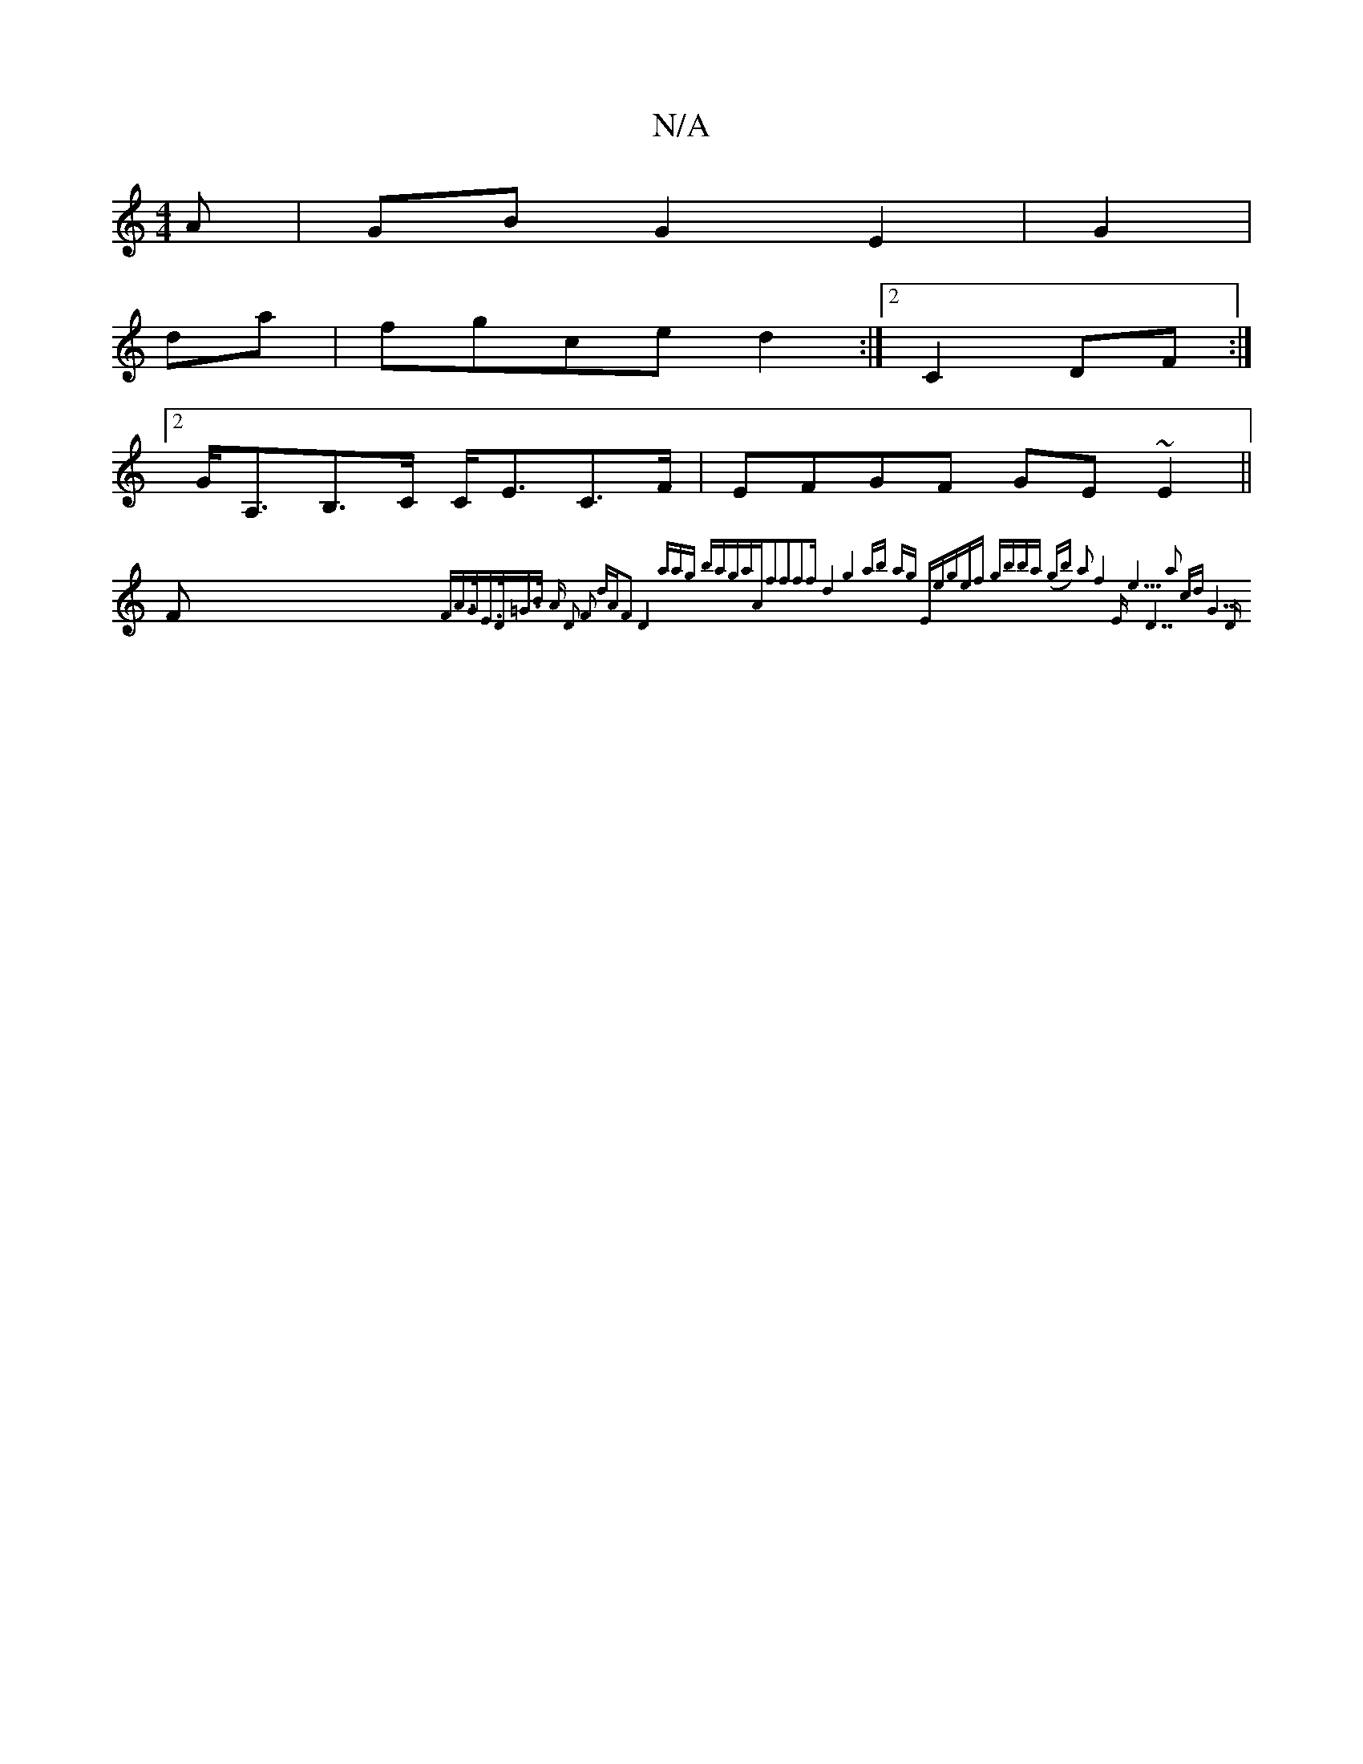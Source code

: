 X:1
T:N/A
M:4/4
R:N/A
K:Cmajor
A|GB G2 E2|G2 |
da | fgce d2 :|2 C2 DF :|
[2 G<A,B,>C C<EC>F|EFGF GE~E2||
(3F{FA>GE>D=G>B | "A" D2 F2 dAF2 D4 :|[2 zaag baga|"Am"f2f2f2f|d8|g4 ab ag|[1 "Em"egef gbba | (gb) a2 f4|"E"e5|"D7"a2 cd "G7"D